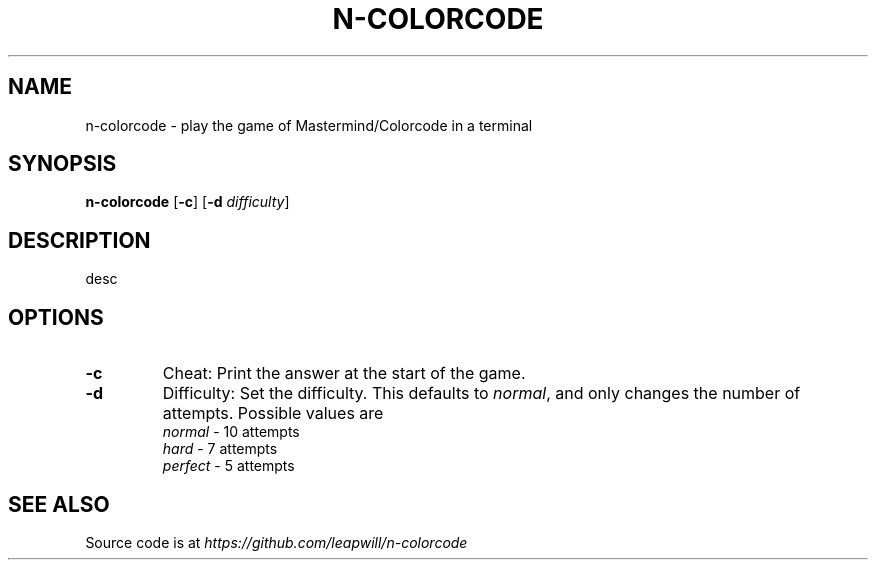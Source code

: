 .TH N\-COLORCODE 6
.SH NAME
n\-colorcode \- play the game of Mastermind/Colorcode in a terminal
.\"
.SH SYNOPSIS
\fBn-colorcode\fR [\fB\-c\fR] [\fB\-d\fR \fIdifficulty\fR]
.\"
.SH DESCRIPTION
desc
.\"
.SH OPTIONS
.TP
.B \-c
Cheat: Print the answer at the start of the game.
.TP
.B \-d
Difficulty: Set the difficulty.
This defaults to \fInormal\fR, and only changes the number of attempts.
Possible values are
.RS
\fInormal\fR \- 10 attempts
.nf
\fIhard\fR \- 7 attempts
\fIperfect\fR \- 5 attempts
.RE
.fi
.\"
.SH SEE ALSO
Source code is at \fIhttps://github.com/leapwill/n-colorcode\fR
